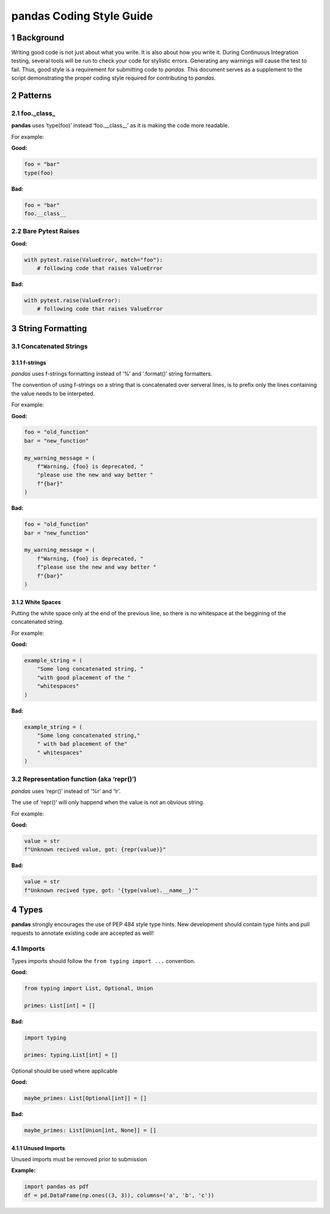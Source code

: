 pandas Coding Style Guide
=========================

1 Background
------------

Writing good code is not just about what you write. It is also about how
you write it. During Continuous Integration testing, several tools will
be run to check your code for stylistic errors. Generating any warnings
will cause the test to fail. Thus, good style is a requirement for
submitting code to *pandas*. This document serves as a supplement to the
script demonstrating the proper coding style required for contributing
to *pandas*.

2 Patterns
----------

2.1 foo._class\_
~~~~~~~~~~~~~~~~

**pandas** uses ‘type(foo)’ instead ‘foo.__class__’ as it is making the
code more readable.

For example:

**Good:**

.. code-block:: python

   foo = "bar"
   type(foo)

**Bad:**

.. code-block:: python

   foo = "bar"
   foo.__class__

2.2 Bare Pytest Raises
~~~~~~~~~~~~~~~~~~~~~~

**Good:**

.. code-block:: python

   with pytest.raise(ValueError, match="foo"):
       # following code that raises ValueError

**Bad:**

.. code-block:: python

   with pytest.raise(ValueError):
       # following code that raises ValueError

3 String Formatting
-------------------

3.1 Concatenated Strings
~~~~~~~~~~~~~~~~~~~~~~~~

3.1.1 f-strings
^^^^^^^^^^^^^^^

*pandas* uses f-strings formatting instead of ‘%’ and ‘.format()’ string
formatters.

The convention of using f-strings on a string that is concatenated over
serveral lines, is to prefix only the lines containing the value needs
to be interpeted.

For example:

**Good:**

.. code-block:: python

   foo = "old_function"
   bar = "new_function"

   my_warning_message = (
       f"Warning, {foo} is deprecated, "
       "please use the new and way better "
       f"{bar}"
   )

**Bad:**

.. code-block:: python

   foo = "old_function"
   bar = "new_function"

   my_warning_message = (
       f"Warning, {foo} is deprecated, "
       f"please use the new and way better "
       f"{bar}"
   )

3.1.2 White Spaces
^^^^^^^^^^^^^^^^^^

Putting the white space only at the end of the previous line, so there
is no whitespace at the beggining of the concatenated string.

For example:

**Good:**

.. code-block:: python

   example_string = (
       "Some long concatenated string, "
       "with good placement of the "
       "whitespaces"
   )

**Bad:**

.. code-block:: python

   example_string = (
       "Some long concatenated string,"
       " with bad placement of the"
       " whitespaces"
   )

3.2 Representation function (aka ‘repr()’)
~~~~~~~~~~~~~~~~~~~~~~~~~~~~~~~~~~~~~~~~~~

*pandas* uses ‘repr()’ instead of ‘%r’ and ‘!r’.

The use of ‘repr()’ will only happend when the value is not an obvious
string.

For example:

**Good:**

.. code-block:: python

   value = str
   f"Unknown recived value, got: {repr(value)}"

**Bad:**

.. code-block:: python

   value = str
   f"Unknown recived type, got: '{type(value).__name__}'"

4 Types
-------

**pandas** strongly encourages the use of PEP 484 style type hints. New
development should contain type hints and pull requests to annotate
existing code are accepted as well!

4.1 Imports
~~~~~~~~~~~

Types imports should follow the ``from typing import ...`` convention.

**Good:**

.. code-block:: python

   from typing import List, Optional, Union

   primes: List[int] = []

**Bad:**

.. code-block:: python

   import typing

   primes: typing.List[int] = []

Optional should be used where applicable

**Good:**

.. code-block:: python

   maybe_primes: List[Optional[int]] = []

**Bad:**

.. code-block:: python

   maybe_primes: List[Union[int, None]] = []

4.1.1 Unused Imports
^^^^^^^^^^^^^^^^^^^^

Unused imports must be removed prior to submission

**Example:**

.. code-block:: python

   import pandas as pdf
   df = pd.DataFrame(np.ones((3, 3)), columns=('a', 'b', 'c'))
